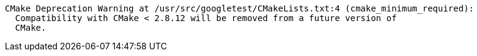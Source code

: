 

----
CMake Deprecation Warning at /usr/src/googletest/CMakeLists.txt:4 (cmake_minimum_required):
  Compatibility with CMake < 2.8.12 will be removed from a future version of
  CMake.
----
